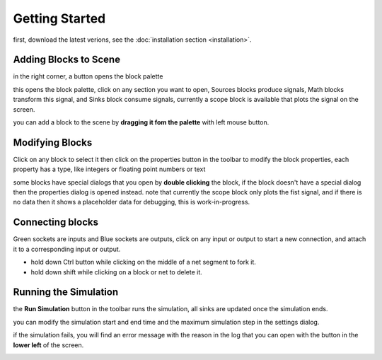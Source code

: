 Getting Started
###############

first, download the latest verions, see the :doc:`installation section <installation>`.

Adding Blocks to Scene
----------------------

in the right corner, a button opens the block palette

.. image:: images/blocks_panel.png

this opens the block palette, click on any section you want to open, Sources blocks produce signals, Math blocks transform this signal, and Sinks block consume signals, currently a scope block is available that plots the signal on the screen.

.. image:: images/blocks_palette.png

you can add a block to the scene by **dragging it fom the palette** with left mouse button.

.. image:: images/Sinks_blocks.png

Modifying Blocks
----------------

Click on any block to select it then click on the properties button in the toolbar to modify the block properties, each property has a type, like integers or floating point numbers or text 

.. image:: images/properties_btn.png

some blocks have special dialogs that you open by **double clicking** the block, if the block doesn't have a special dialog then the properties dialog is opened instead.
note that currently the scope block only plots the fist signal, and if there is no data then it shows a placeholder data for debugging, this is work-in-progress.

Connecting blocks
-----------------

Green sockets are inputs and Blue sockets are outputs, click on any input or output to start a new connection, and attach it to a corresponding input or output.

* hold down Ctrl button while clicking on the middle of a net segment to fork it.
* hold down shift while clicking on a block or net to delete it.

.. image:: images/connecting_blocks.png

Running the Simulation
----------------------

the **Run Simulation** button in the toolbar runs the simulation, all sinks are updated once the simulation ends.

.. image:: images/run_simulation.png

you can modify the simulation start and end time and the maximum simulation step in the settings dialog.

.. image:: images/settings_dialog.png


if the simulation fails, you will find an error message with the reason in the log that you can open with the button in the **lower left** of the screen.

.. image:: images/simulation_log.png

